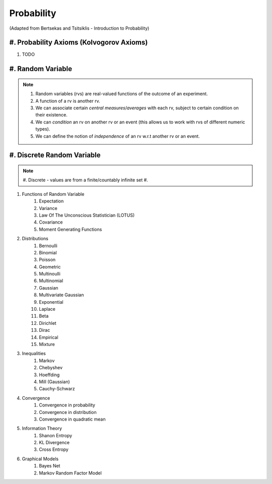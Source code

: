 Probability
#######################################################################################
(Adapted from Bertsekas and Tsitsiklis - Introduction to Probability)

#. Probability Axioms (Kolvogorov Axioms)
------------------------------

#. TODO

#. Random Variable
------------------------------

.. note::
	#. Random variables (rvs) are real-valued functions of the outcome of an experiment.
	#. A function of a rv is another rv.
	#. We can associate certain *central measures*/*averages* with each rv, subject to certain condition on their existence.
	#. We can *condition* an rv on another rv or an event (this allows us to work with rvs of different numeric types).
	#. We can define the notion of *independence* of an rv w.r.t another rv or an event.

#. Discrete Random Variable
------------------------------

.. note::
	#. Discrete - values are from a finite/countably infinite set
	#. 

#. Functions of Random Variable
	#. Expectation
	#. Variance
	#. Law Of The Unconscious Statistician (LOTUS)
	#. Covariance
	#. Moment Generating Functions

#. Distributions
	#. Bernoulli
	#. Binomial
	#. Poisson
	#. Geometric
	#. Multinoulli
	#. Multinomial
	#. Gaussian
	#. Multivariate Gaussian
	#. Exponential
	#. Laplace
	#. Beta
	#. Dirichlet
	#. Dirac
	#. Empirical
	#. Mixture

#. Inequalities
	#. Markov
	#. Chebyshev
	#. Hoeffding
	#. Mill (Gaussian)
	#. Cauchy-Schwarz

#. Convergence
	#. Convergence in probability
	#. Convergence in distribution
	#. Convergence in quadratic mean

#. Information Theory
	#. Shanon Entropy
	#. KL Divergence
	#. Cross Entropy

#. Graphical Models
	#. Bayes Net
	#. Markov Random Factor Model
